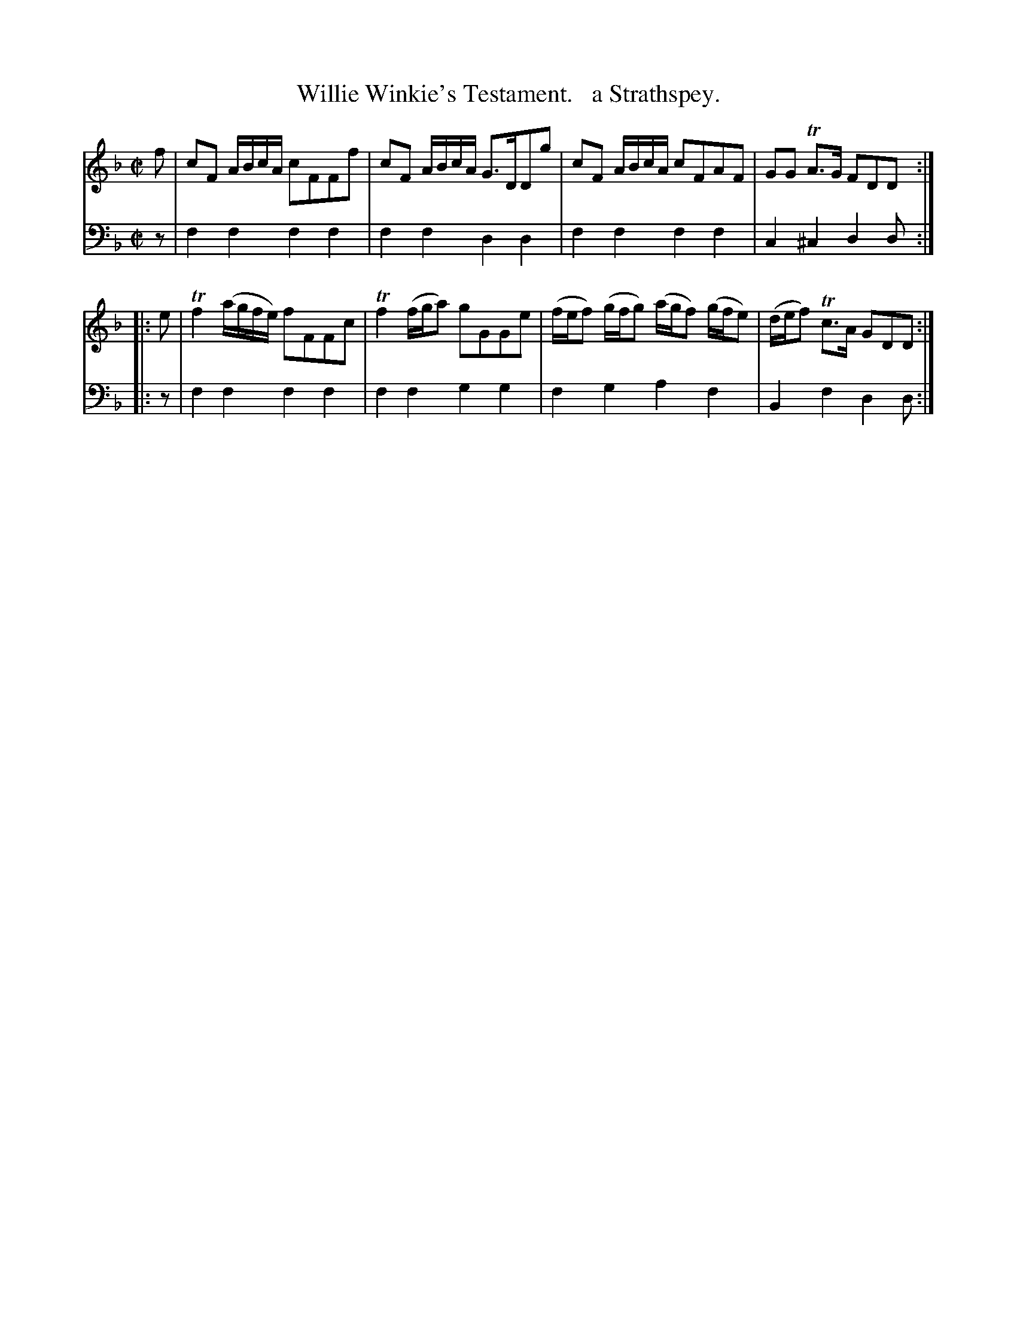 X: 2291
T: Willie Winkie's Testament.   a Strathspey.
%R: strathspey
B: Niel Gow & Sons "Complete Repository" v.2 p.29 #1
Z: 2021 John Chambers <jc:trillian.mit.edu>
N: The last V:1 note in the 2nd bar is fuzzy, and may be g or f.
M: C|
L: 1/16
K: F
% - - - - - - - - - -
% Voice 1 reformatted for 2 4-bar lines, for compactness and proofreading.
V: 1 staves=2
f2 |\
c2F2 ABcA c2F2F2f2 | c2F2 ABcA G3DD2g2 |\
c2F2 ABcA c2F2A2F2 | G2G2 TA3G F2D2D2 :|
|: e2 |\
Tf4 (agfe) f2F2F2c2 | Tf4 (fga2) g2G2G2e2 |\
(fef2) (gfg2) (agf2) (gfe2) | (def2) Tc3A G2D2D2 :|
% - - - - - - - - - -
% Voice 2 preserves the staff layout in the book.
V: 2 clef=bass middle=d
   z2 | f4f4 f4f4 | f4f4 d4d4 | f4f4 f4f4 | c4^c4 d4d2 :|
|: z2 | f4f4 f4f4 | f4f4 g4g4 | f4g4 a4f4 | B4f4  d4d2 :|
